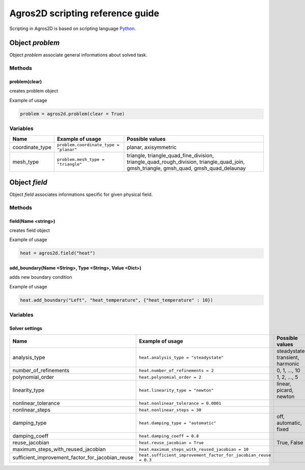 .. highlight:: python

.. _scripting:

Agros2D scripting reference guide
=================================

Scripting in Agros2D is based on scripting language `Python <http://www.python.org>`_.


Object *problem*
----------------

Object *problem* associate general informations about solved task.    


Methods
^^^^^^^

problem(clear)
""""""""""""""

creates problem object

Example of usage

.. code-block:: python
    
   problem = agros2d.problem(clear = True)


Variables
^^^^^^^^^

+-----------------+----------------------------------------+------------------------------------------------------------------------------------------+
| Name            | Example of usage                       | Possible values                                                                          |
+=================+========================================+==========================================================================================+
| coordinate_type | ``problem.coordinate_type = "planar"`` | planar, axisymmetric                                                                     |
+-----------------+----------------------------------------+------------------------------------------------------------------------------------------+
| mesh_type       | ``problem.mesh_type = "triangle"``     | triangle, triangle_quad_fine_division, triangle_quad_rough_division, triangle_quad_join, |
|                 |                                        | gmsh_triangle, gmsh_quad, gmsh_quad_delaunay                                             |
+-----------------+----------------------------------------+------------------------------------------------------------------------------------------+
  
   

Object *field*
--------------

Object *field* associates informations specific for given physical field. 


Methods
^^^^^^^

field(Name <string>)
""""""""""""""""""""
  
creates field object

Example of usage     

.. code-block:: python
      
   heat = agros2d.field("heat")
     

add_boundary(Name <String>, Type <String>, Value <Dict>)
""""""""""""""""""""""""""""""""""""""""""""""""""""""""
  
adds new boundary condition    
   
Example of usage

.. code-block:: python
   
   heat.add_boundary("Left", "heat_temperature", {"heat_temperature" : 10})
                    
                                                         

Variables
^^^^^^^^^

Solver settings
"""""""""""""""

+--------------------------------------------------+-----------------------------------------------------------------+----------------------------------+
| Name                                             | Example of usage                                                | Possible values                  |
+==================================================+=================================================================+==================================+
| analysis_type                                    | ``heat.analysis_type = "steadystate"``                          | steadystate, transient, harmonic |
+--------------------------------------------------+-----------------------------------------------------------------+----------------------------------+
| number_of_refinements                            | ``heat.number_of_refinements = 2``                              | 0, 1, ..., 10                    |
+--------------------------------------------------+-----------------------------------------------------------------+----------------------------------+
| polynomial_order                                 | ``heat.polynomial_order = 2``                                   | 1, 2, ..., 5                     |
+--------------------------------------------------+-----------------------------------------------------------------+----------------------------------+
| linearity_type                                   | ``heat.linearity_type = "newton"``                              | linear, picard, newton           |
+--------------------------------------------------+-----------------------------------------------------------------+----------------------------------+
| nonlinear_tolerance                              | ``heat.nonlinear_tolerance = 0.0001``                           |                                  |
+--------------------------------------------------+-----------------------------------------------------------------+----------------------------------+
| nonlinear_steps                                  | ``heat.nonlinear_steps = 30``                                   |                                  |
+--------------------------------------------------+-----------------------------------------------------------------+----------------------------------+
| damping_type                                     | ``heat.damping_type = "automatic"``                             | off, automatic, fixed            |
+--------------------------------------------------+-----------------------------------------------------------------+----------------------------------+
| damping_coeff                                    | ``heat.damping_coeff = 0.8``                                    |                                  |
+--------------------------------------------------+-----------------------------------------------------------------+----------------------------------+
| reuse_jacobian                                   | ``heat.reuse_jacobian = True``                                  | True, False                      |
+--------------------------------------------------+-----------------------------------------------------------------+----------------------------------+
| maximum_steps_with_reused_jacobian               | ``heat.maximum_steps_with_reused_jacobian = 10``                |                                  |
+--------------------------------------------------+-----------------------------------------------------------------+----------------------------------+
| sufficient_improvement_factor_for_jacobian_reuse | ``heat.sufficient_improvement_factor_for_jacobian_reuse = 0.3`` |                                  |
+--------------------------------------------------+-----------------------------------------------------------------+----------------------------------+



